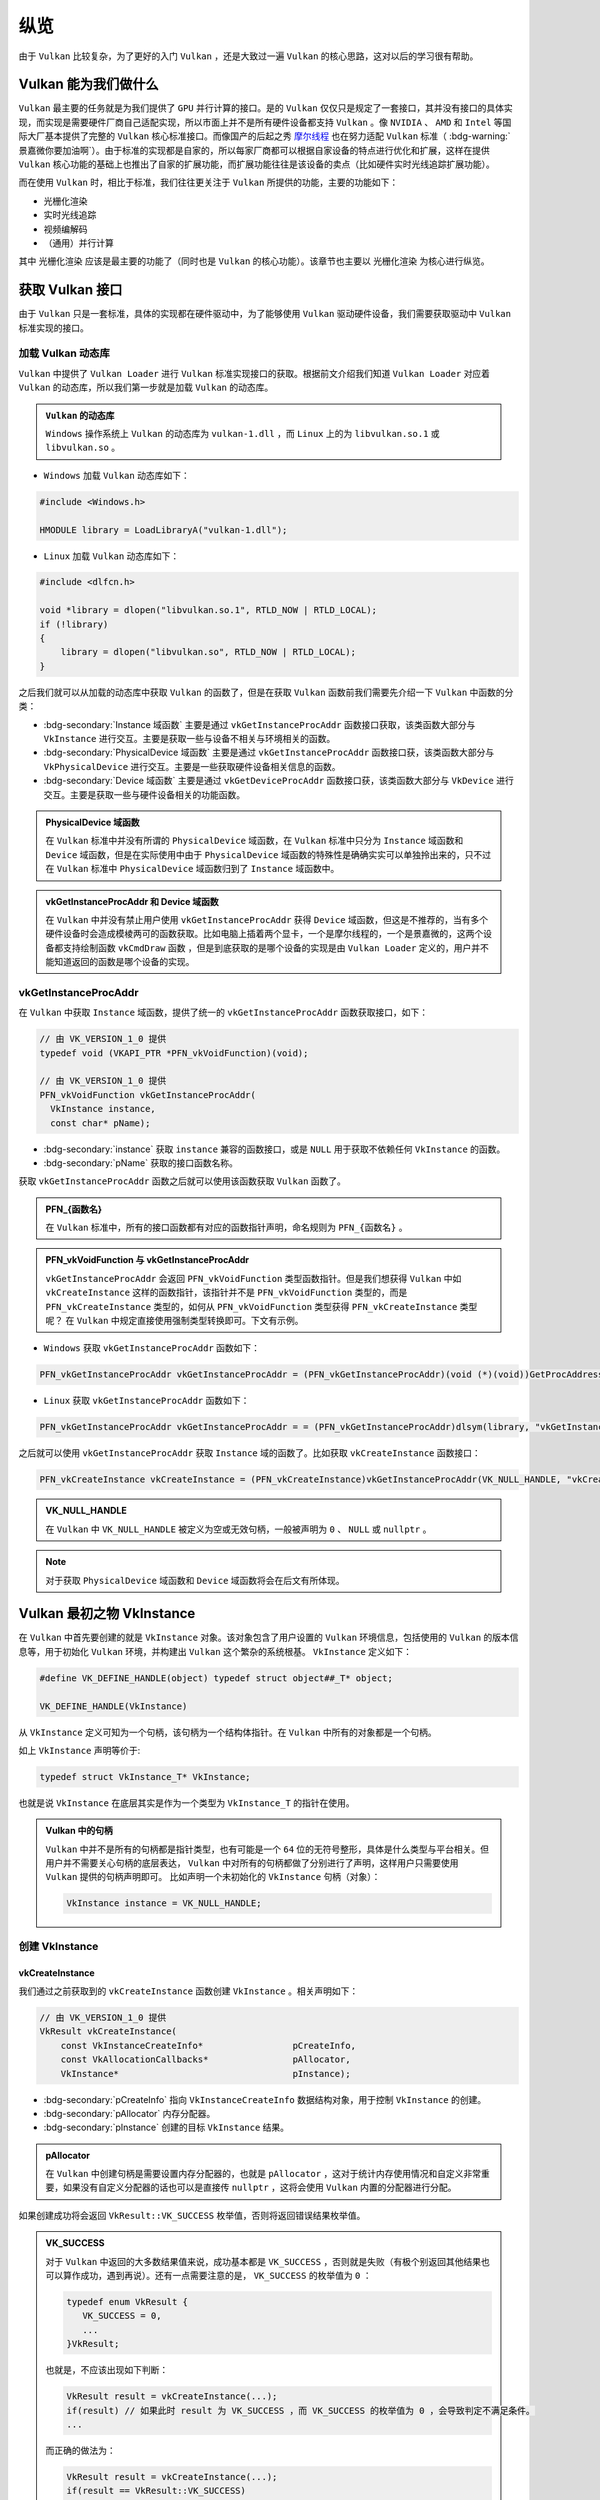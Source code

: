 纵览
================

.. dropdown:: 更新记录
   :color: muted
   :icon: history

   * 2023/5/15 增加该文章
   * 2023/5/16 将 ``开始于 Vulkan SDK`` 章节的内容移动至单独 ``开始于 Vulkan SDK`` 文章中
   * 2023/6/23 更新该文档
   * 2023/6/23 增加 ``Vulkan 能为我们做什么`` 章节
   * 2023/6/23 增加 ``获取 Vulkan 接口`` 章节
   * 2023/6/23 增加 ``vkGetInstanceProcAddr`` 章节
   * 2023/6/23 增加 ``加载 Vulkan 动态库`` 章节
   * 2023/6/24 更新 ``vkGetInstanceProcAddr`` 章节
   * 2023/6/24 更新 ``Vulkan 最初之物 VkInstance`` 章节
   * 2023/6/24 增加 ``创建 VkInstance`` 章节
   * 2023/6/25 更新 ``创建 VkInstance`` 章节
   * 2023/6/25 增加 ``vkCreateInstance`` 章节
   * 2023/6/25 增加 ``VkInstanceCreateInfo`` 章节
   * 2023/6/25 增加 ``VkApplicationInfo`` 章节
   * 2023/6/25 增加 ``获取支持的 Vulkan 版本`` 章节

由于 ``Vulkan`` 比较复杂，为了更好的入门 ``Vulkan`` ，还是大致过一遍 ``Vulkan`` 的核心思路，这对以后的学习很有帮助。

Vulkan 能为我们做什么
######################

``Vulkan`` 最主要的任务就是为我们提供了 ``GPU`` 并行计算的接口。是的 ``Vulkan`` 仅仅只是规定了一套接口，其并没有接口的具体实现，而实现是需要硬件厂商自己适配实现，所以市面上并不是所有硬件设备都支持 ``Vulkan`` 。像 ``NVIDIA`` 、 ``AMD`` 和 ``Intel`` 等国际大厂基本提供了完整的 ``Vulkan``
核心标准接口。而像国产的后起之秀 `摩尔线程 <https://www.mthreads.com/>`_ 也在努力适配 ``Vulkan`` 标准（ :bdg-warning:`景嘉微你要加油啊`）。由于标准的实现都是自家的，所以每家厂商都可以根据自家设备的特点进行优化和扩展，这样在提供 ``Vulkan`` 核心功能的基础上也推出了自家的扩展功能，而扩展功能往往是该设备的卖点（比如硬件实时光线追踪扩展功能）。

而在使用 ``Vulkan`` 时，相比于标准，我们往往更关注于 ``Vulkan`` 所提供的功能，主要的功能如下：

* 光栅化渲染
* 实时光线追踪
* 视频编解码
* （通用）并行计算

其中 ``光栅化渲染`` 应该是最主要的功能了（同时也是 ``Vulkan`` 的核心功能）。该章节也主要以 ``光栅化渲染`` 为核心进行纵览。

获取 Vulkan 接口
######################

由于 ``Vulkan`` 只是一套标准，具体的实现都在硬件驱动中，为了能够使用 ``Vulkan`` 驱动硬件设备，我们需要获取驱动中 ``Vulkan`` 标准实现的接口。

加载 Vulkan 动态库
************************

``Vulkan`` 中提供了 ``Vulkan Loader`` 进行 ``Vulkan`` 标准实现接口的获取。根据前文介绍我们知道 ``Vulkan Loader`` 对应着 ``Vulkan`` 的动态库，所以我们第一步就是加载 ``Vulkan`` 的动态库。

.. admonition:: ``Vulkan`` 的动态库
   :class: note

   ``Windows`` 操作系统上 ``Vulkan`` 的动态库为 ``vulkan-1.dll`` ，而 ``Linux`` 上的为 ``libvulkan.so.1`` 或 ``libvulkan.so`` 。

* ``Windows`` 加载 ``Vulkan`` 动态库如下：

.. code:: c++

   #include <Windows.h>

   HMODULE library = LoadLibraryA("vulkan-1.dll");

* ``Linux`` 加载 ``Vulkan`` 动态库如下：

.. code:: c++

   #include <dlfcn.h>

   void *library = dlopen("libvulkan.so.1", RTLD_NOW | RTLD_LOCAL);
   if (!library)
   {
       library = dlopen("libvulkan.so", RTLD_NOW | RTLD_LOCAL);
   }

之后我们就可以从加载的动态库中获取 ``Vulkan`` 的函数了，但是在获取 ``Vulkan`` 函数前我们需要先介绍一下 ``Vulkan`` 中函数的分类：

* :bdg-secondary:`Instance 域函数` 主要是通过 ``vkGetInstanceProcAddr`` 函数接口获取，该类函数大部分与 ``VkInstance`` 进行交互。主要是获取一些与设备不相关与环境相关的函数。
* :bdg-secondary:`PhysicalDevice 域函数` 主要是通过 ``vkGetInstanceProcAddr`` 函数接口获，该类函数大部分与 ``VkPhysicalDevice`` 进行交互。主要是一些获取硬件设备相关信息的函数。
* :bdg-secondary:`Device 域函数` 主要是通过 ``vkGetDeviceProcAddr`` 函数接口获，该类函数大部分与 ``VkDevice`` 进行交互。主要是获取一些与硬件设备相关的功能函数。

.. admonition:: PhysicalDevice 域函数
   :class: note

   在 ``Vulkan`` 标准中并没有所谓的 ``PhysicalDevice`` 域函数，在 ``Vulkan`` 标准中只分为 ``Instance`` 域函数和 ``Device`` 域函数，但是在实际使用中由于 ``PhysicalDevice`` 域函数的特殊性是确确实实可以单独拎出来的，只不过在 ``Vulkan`` 标准中 ``PhysicalDevice`` 域函数归到了 ``Instance`` 域函数中。

.. admonition:: vkGetInstanceProcAddr 和 Device 域函数
   :class: note

   在 ``Vulkan`` 中并没有禁止用户使用 ``vkGetInstanceProcAddr`` 获得 ``Device`` 域函数，但这是不推荐的，当有多个硬件设备时会造成模棱两可的函数获取。比如电脑上插着两个显卡，一个是摩尔线程的，一个是景嘉微的，这两个设备都支持绘制函数 ``vkCmdDraw`` 函数 ，但是到底获取的是哪个设备的实现是由 ``Vulkan Loader`` 定义的，用户并不能知道返回的函数是哪个设备的实现。

vkGetInstanceProcAddr
************************

在 ``Vulkan`` 中获取 ``Instance`` 域函数，提供了统一的 ``vkGetInstanceProcAddr`` 函数获取接口，如下：

.. code:: c++

   // 由 VK_VERSION_1_0 提供
   typedef void (VKAPI_PTR *PFN_vkVoidFunction)(void);

   // 由 VK_VERSION_1_0 提供
   PFN_vkVoidFunction vkGetInstanceProcAddr(
     VkInstance instance,
     const char* pName);

* :bdg-secondary:`instance` 获取 ``instance`` 兼容的函数接口，或是 ``NULL`` 用于获取不依赖任何 ``VkInstance`` 的函数。
* :bdg-secondary:`pName` 获取的接口函数名称。

获取 ``vkGetInstanceProcAddr`` 函数之后就可以使用该函数获取 ``Vulkan`` 函数了。

.. admonition:: PFN_{函数名}
   :class: note

   在 ``Vulkan`` 标准中，所有的接口函数都有对应的函数指针声明，命名规则为 ``PFN_{函数名}`` 。

.. admonition:: PFN_vkVoidFunction 与 vkGetInstanceProcAddr
   :class: note

   ``vkGetInstanceProcAddr`` 会返回 ``PFN_vkVoidFunction`` 类型函数指针。但是我们想获得 ``Vulkan`` 中如 ``vkCreateInstance`` 这样的函数指针，该指针并不是 ``PFN_vkVoidFunction`` 类型的，而是 ``PFN_vkCreateInstance`` 类型的，如何从 ``PFN_vkVoidFunction`` 类型获得 ``PFN_vkCreateInstance`` 类型呢？
   在 ``Vulkan`` 中规定直接使用强制类型转换即可。下文有示例。

* ``Windows`` 获取 ``vkGetInstanceProcAddr`` 函数如下：

.. code:: c++

   PFN_vkGetInstanceProcAddr vkGetInstanceProcAddr = (PFN_vkGetInstanceProcAddr)(void (*)(void))GetProcAddress(library, "vkGetInstanceProcAddr");

* ``Linux`` 获取 ``vkGetInstanceProcAddr`` 函数如下：

.. code:: c++

   PFN_vkGetInstanceProcAddr vkGetInstanceProcAddr = = (PFN_vkGetInstanceProcAddr)dlsym(library, "vkGetInstanceProcAddr");

之后就可以使用 ``vkGetInstanceProcAddr`` 获取 ``Instance`` 域的函数了。比如获取 ``vkCreateInstance`` 函数接口：

.. code:: c++

   PFN_vkCreateInstance vkCreateInstance = (PFN_vkCreateInstance)vkGetInstanceProcAddr(VK_NULL_HANDLE, "vkCreateInstance");

.. admonition:: VK_NULL_HANDLE
   :class: note

   在 ``Vulkan`` 中 ``VK_NULL_HANDLE`` 被定义为空或无效句柄，一般被声明为 ``0`` 、 ``NULL`` 或 ``nullptr`` 。

.. note:: 对于获取 ``PhysicalDevice`` 域函数和 ``Device`` 域函数将会在后文有所体现。

Vulkan 最初之物 VkInstance
############################

在 ``Vulkan`` 中首先要创建的就是 ``VkInstance`` 对象。该对象包含了用户设置的 ``Vulkan`` 环境信息，包括使用的 ``Vulkan`` 的版本信息等，用于初始化 ``Vulkan`` 环境，并构建出 ``Vulkan`` 这个繁杂的系统根基。 ``VkInstance`` 定义如下：

.. code:: c++

   #define VK_DEFINE_HANDLE(object) typedef struct object##_T* object;

   VK_DEFINE_HANDLE(VkInstance)

从 ``VkInstance`` 定义可知为一个句柄，该句柄为一个结构体指针。在 ``Vulkan`` 中所有的对象都是一个句柄。

如上 ``VkInstance`` 声明等价于:

.. code:: c++

   typedef struct VkInstance_T* VkInstance;

也就是说 ``VkInstance`` 在底层其实是作为一个类型为 ``VkInstance_T`` 的指针在使用。

.. admonition:: Vulkan 中的句柄
   :class: note

   ``Vulkan`` 中并不是所有的句柄都是指针类型，也有可能是一个 ``64`` 位的无符号整形，具体是什么类型与平台相关。但用户并不需要关心句柄的底层表达， ``Vulkan`` 中对所有的句柄都做了分别进行了声明，这样用户只需要使用 ``Vulkan`` 提供的句柄声明即可。
   比如声明一个未初始化的 ``VkInstance`` 句柄（对象）：

   .. code:: c++

      VkInstance instance = VK_NULL_HANDLE;

创建 VkInstance
************************

vkCreateInstance
--------------------

我们通过之前获取到的 ``vkCreateInstance`` 函数创建 ``VkInstance`` 。相关声明如下：

.. code:: c++

   // 由 VK_VERSION_1_0 提供
   VkResult vkCreateInstance(
       const VkInstanceCreateInfo*                 pCreateInfo,
       const VkAllocationCallbacks*                pAllocator,
       VkInstance*                                 pInstance);

* :bdg-secondary:`pCreateInfo` 指向 ``VkInstanceCreateInfo`` 数据结构对象，用于控制 ``VkInstance`` 的创建。
* :bdg-secondary:`pAllocator` 内存分配器。
* :bdg-secondary:`pInstance` 创建的目标 ``VkInstance`` 结果。

.. admonition:: pAllocator
   :class: note

   在 ``Vulkan`` 中创建句柄是需要设置内存分配器的，也就是 ``pAllocator`` ，这对于统计内存使用情况和自定义非常重要，如果没有自定义分配器的话也可以是直接传 ``nullptr`` ，这将会使用 ``Vulkan`` 内置的分配器进行分配。

如果创建成功将会返回 ``VkResult::VK_SUCCESS`` 枚举值，否则将返回错误结果枚举值。

.. admonition:: VK_SUCCESS
   :class: note

   对于 ``Vulkan`` 中返回的大多数结果值来说，成功基本都是 ``VK_SUCCESS`` ，否则就是失败（有极个别返回其他结果也可以算作成功，遇到再说）。还有一点需要注意的是， ``VK_SUCCESS`` 的枚举值为 ``0`` ：

   .. code:: c++

      typedef enum VkResult {
         VK_SUCCESS = 0,
         ...
      }VkResult;

   也就是，不应该出现如下判断：

   .. code:: c++

      VkResult result = vkCreateInstance(...);
      if(result) // 如果此时 result 为 VK_SUCCESS ，而 VK_SUCCESS 的枚举值为 0 ，会导致判定不满足条件。
      ...

   而正确的做法为：

   .. code:: c++

      VkResult result = vkCreateInstance(...);
      if(result == VkResult::VK_SUCCESS)
      ...

VkInstanceCreateInfo
----------------------

来看一下 ``VkInstanceCreateInfo`` 的定义：

.. code:: c++

   // 由 VK_VERSION_1_0 提供
   typedef struct VkInstanceCreateInfo {
       VkStructureType             sType;
       const void*                 pNext;
       VkInstanceCreateFlags       flags;
       const VkApplicationInfo*    pApplicationInfo;
       uint32_t                    enabledLayerCount;
       const char* const*          ppEnabledLayerNames;
       uint32_t                    enabledExtensionCount;
       const char* const*          ppEnabledExtensionNames;
   } VkInstanceCreateInfo;

* :bdg-secondary:`sType` 是该结构体的类型枚举值，必须是 ``VkStructureType::VK_STRUCTURE_TYPE_INSTANCE_CREATE_INFO`` 。
* :bdg-secondary:`pNext` 要么是 ``NULL`` 要么指向其他结构体来扩展该结构体。
* :bdg-secondary:`flags` 是 ``VkInstanceCreateFlagBits`` 所表示的位域值，用于设置 ``VkInstance`` 的行为。
* :bdg-secondary:`pApplicationInfo` 要么是 ``NULL`` 要么指向应用信息结构体，用于  ``VkInstance`` 的细节设置。
* :bdg-secondary:`enabledLayerCount` 激活的 ``layer`` 数量。
* :bdg-secondary:`ppEnabledLayerNames` 指向数量为 ``enabledLayerCount`` 的 ``layer`` 字符串数组，用于设置要激活的 ``layer``。
* :bdg-secondary:`enabledExtensionCount` 激活 ``instance`` 扩展的数量。
* :bdg-secondary:`enabledExtensionCount` 指向数量为 ``enabledExtensionCount`` 的扩展字符串数组，用于设置要激活的 ``instance`` 扩展。

.. admonition:: sType 与 pNext
   :class: note

   初次学习 ``Vulkan`` 时会有个疑问： ``VkInstanceCreateInfo`` 已经是一个结构体了为什么还有使用 ``sType`` 再指定一遍结构体类型呢？而且 ``Vulkan`` 中几乎所有的结构体内都声明了 ``sType`` 成员，为什么？

   这就不得不说明一下 ``Vulkan`` 的扩展模块了。随着时代的发展，类似于 ``VkInstanceCreateInfo`` 结构体中的数据可能并不满足于技术背景，需要进行扩展，为此 ``Vulkan`` 引入了 ``pNext`` 成员， ``Vulkan`` 中几乎所有的结构体内都声明了 ``pNext`` 成员，而 ``pNext`` 为 ``const void*`` 类型，这也就是说 ``pNext`` 可以
   指向任意一个类型对象的数据地址。由于 ``Vulkan`` 中几乎所有的结构体内都声明了 ``pNext`` 成员，这样每个结构体都可以使用 ``pNext`` 指向下一个 ``Vulkan`` 的结构体，这样一个接着一个将结构体进行串链就形成了一个扩展链。

   .. mermaid::

      flowchart LR
         subgraph VkInstanceCreateInfo
            direction TB
               VkInstanceCreateInfo_sType["sType = VkStructureType::VK_STRUCTURE_TYPE_INSTANCE_CREATE_INFO"]
               VkInstanceCreateInfo_pNext["pNext"]
               %%VkInstanceCreateInfo_sType-.->VkInstanceCreateInfo_pNext
         end

         subgraph VulkanSomeStructureA["Vulkan某个结构体类型A"]
            direction TB
               VulkanSomeStructureA_sType["sType = VkStructureType::某个结构体A类型"]
               VulkanSomeStructureA_pNext["pNext"]
               %%VulkanSomeStructureA_sType-.->VulkanSomeStructureA_pNext
         end

         subgraph VulkanSomeStructureB["Vulkan某个结构体类型B"]
            direction TB
               VulkanSomeStructureB_sType["sType = VkStructureType::某个结构体B类型"]
               VulkanSomeStructureB_pNext["pNext"]
               %%VulkanSomeStructureB_sType-.->VulkanSomeStructureB_pNext
         end

         VkInstanceCreateInfo_pNext-->VulkanSomeStructureA
         VulkanSomeStructureA_pNext-->VulkanSomeStructureB
         VulkanSomeStructureB_pNext-->a2["..."]

   这样驱动就可以根据 ``pNext`` 指针链遍历所有的结构体数据了，但是有一个问题 ``pNext`` 只是个 ``void*`` 指针，驱动在获取到 ``pNext`` 指向的地址时并不知道这个地址应该按照哪种结构体类型进行解析，这时 ``sType`` 的作用就体现出来了，驱动获取该地址下的 ``sType`` 的数据，这样驱动就知道如何解析此块地址了。

   .. code:: c++

      // 驱动内部可能的实现

      const void* pNext = 某个结构体的地址;
      VkStructureType sType = VkStructureType::VK_STRUCTURE_TYPE_MAX_ENUM;
      memcpy(&sType, pNext, sizeof(VkStructureType));

      switch(sType)
      {
      case VkStructureType::VK_STRUCTURE_TYPE_INSTANCE_CREATE_INFO:
      {
         VkInstanceCreateInfo* instance_create_info = (VkInstanceCreateInfo*)(pNext);
      }
      break;
         ...
      }

VkApplicationInfo
----------------------

目前我们只需要关注 ``VkApplicationInfo`` 就好，其定义如下：

.. code:: c++

   typedef struct VkApplicationInfo {
       VkStructureType    sType;
       const void*        pNext;
       const char*        pApplicationName;
       uint32_t           applicationVersion;
       const char*        pEngineName;
       uint32_t           engineVersion;
       uint32_t           apiVersion;
   } VkApplicationInfo;

* :bdg-secondary:`sType` 是该结构体的类型枚举值，必须是 ``VkStructureType::VK_STRUCTURE_TYPE_APPLICATION_INFO`` 。
* :bdg-secondary:`pNext` 要么是 ``NULL`` 要么指向其他结构体来扩展该结构体。
* :bdg-secondary:`pApplicationName` 要么是 ``NULL`` 要么指向一个以空字符为结尾的 ``UTF-8`` 字符串，用于表示用户自定义应用名称。
* :bdg-secondary:`applicationVersion` 一个无符号整型，用于用户自定义应用版本。
* :bdg-secondary:`pEngineName` 要么是 ``NULL`` 要么指向一个以空字符为结尾的 ``UTF-8`` 字符串，用于表示用户自定义引擎名称。
* :bdg-secondary:`engineVersion` 一个无符号整型，用于用户自定义引擎版本。
* :bdg-secondary:`apiVersion` 应用打算使用的 ``Vulkan`` 的最高版本，并且忽略 ``apiVersion`` 的 ``patch`` 版本。

如果设备驱动只支持 ``Vulkan 1.0`` 而用户设置的 ``apiVersion`` 的 ``Vulkan`` 版本高于 ``Vulkan 1.0`` 的话，将会返回 ``VK_ERROR_INCOMPATIBLE_DRIVER`` 。

.. note:: 如果 ``VkInstanceCreateInfo::pApplicationInfo`` 为 ``NULL`` 或 ``apiVersion`` 为 ``0`` 的话，等价于 ``apiVersion`` 设置为 ``VK_MAKE_API_VERSION(0,1,0,0)`` 也就是 ``Vulkan 1.0`` 版本。

这里我们主要关注 ``apiVersion`` 参数，这是一个非常重要的参数。该参数指定的 ``Vulkan`` 版本决定了应用可以使用该版本及以前的版本功能，并不能使用高于 ``apiVersion`` 的 ``Vulkan`` 版本功能。

.. note:: 有关 ``apiVersion`` 如何组成 ``Vulkan`` 版本的，已在 ``开始于 Vulkan SDK`` 的 ``Vulkan的版本`` 中有讲解。

现在我们就可以创建一个最简单的 ``Vulkan 1.0`` 版本的 ``VkInstance`` 了：

.. code:: c++

   VkInstance instance = VK_NULL_HANDLE;

   VkApplicationInfo application_info = {};
   application_info.sType = VkStructureType::VK_STRUCTURE_TYPE_APPLICATION_INFO;
   application_info.pNext = nullptr;
   application_info.pApplicationName = nullptr;
   application_info.applicationVersion = 0;
   application_info.pEngineName = nullptr;
   application_info.engineVersion = 0;
   application_info.apiVersion = VK_MAKE_API_VERSION(0, 1, 0, 0);

   VkInstanceCreateInfo instance_create_info = {};
   instance_create_info.sType = VkStructureType::VK_STRUCTURE_TYPE_INSTANCE_CREATE_INFO;
   instance_create_info.pNext = nullptr;
   instance_create_info.flags = 0;
   instance_create_info.pApplicationInfo = &application_info;
   instance_create_info.enabledLayerCount = 0;
   instance_create_info.ppEnabledLayerNames = nullptr;
   instance_create_info.enabledExtensionCount = 0;
   instance_create_info.ppEnabledExtensionNames = nullptr;

   VkResult result = vkCreateInstance(&instance_create_info, nullptr, &instance);
   if (result != VK_SUCCESS)
   {
      return 创建失败;
   }

.. note:: 经过如上的代码，你可以发现创建一个句柄需要填写各种各样的 ``Vk{结构体名称}Info`` 或 ``Vk{句柄名称}CreateInfo`` 等结构体。在 ``Vulkan`` 中各式各样的结构体占了绝大多数。给人一种：:bdg-info:`来，我这样有张大表，先把表填了，我才知道接下来如何干活` 的感觉。

.. admonition:: 现在我们面临一个问题
   :class: hint

   我咋知道设备支持 ``Vulkan`` 的哪个版本？

获取支持的 Vulkan 版本
############################
